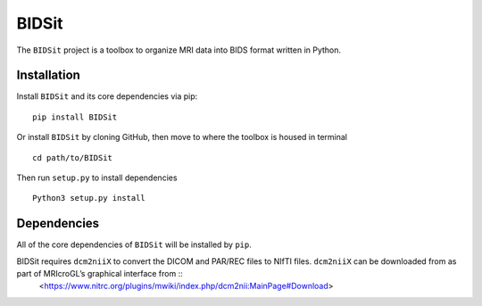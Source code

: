 BIDSit
===========

The ``BIDSit`` project is a toolbox to organize MRI data into BIDS format written in Python.

Installation
------------
Install ``BIDSit`` and its core dependencies via pip::

    pip install BIDSit

Or install ``BIDSit`` by cloning GitHub, then move to where the toolbox is
housed in terminal ::

	cd path/to/BIDSit

Then run ``setup.py`` to install dependencies ::

	Python3 setup.py install
	

Dependencies
------------
All of the core dependencies of ``BIDSit`` will be installed by ``pip``.

BIDSit requires ``dcm2niiX`` to convert the DICOM and PAR/REC files to NIfTI files. ``dcm2niiX`` can be downloaded from as part of MRIcroGL’s graphical interface from ::
    <https://www.nitrc.org/plugins/mwiki/index.php/dcm2nii:MainPage#Download>
